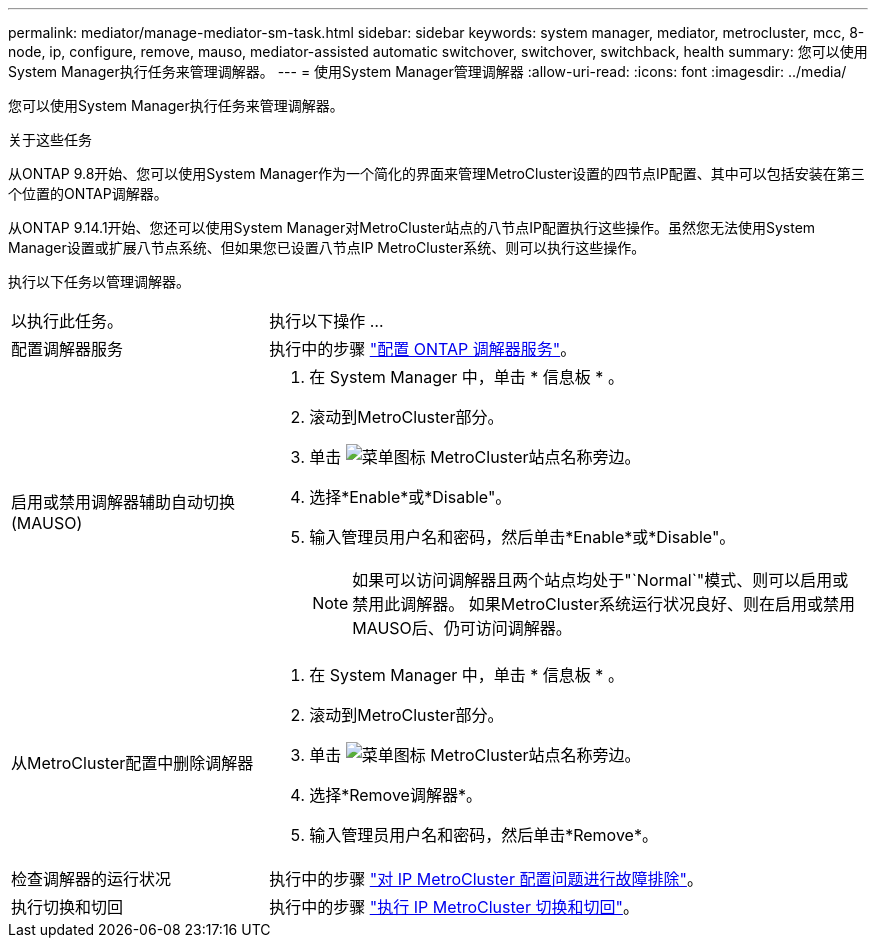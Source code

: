 ---
permalink: mediator/manage-mediator-sm-task.html 
sidebar: sidebar 
keywords: system manager, mediator, metrocluster, mcc, 8-node, ip, configure, remove, mauso, mediator-assisted automatic switchover, switchover, switchback, health 
summary: 您可以使用System Manager执行任务来管理调解器。 
---
= 使用System Manager管理调解器
:allow-uri-read: 
:icons: font
:imagesdir: ../media/


[role="lead"]
您可以使用System Manager执行任务来管理调解器。

.关于这些任务
从ONTAP 9.8开始、您可以使用System Manager作为一个简化的界面来管理MetroCluster设置的四节点IP配置、其中可以包括安装在第三个位置的ONTAP调解器。

从ONTAP 9.14.1开始、您还可以使用System Manager对MetroCluster站点的八节点IP配置执行这些操作。虽然您无法使用System Manager设置或扩展八节点系统、但如果您已设置八节点IP MetroCluster系统、则可以执行这些操作。

执行以下任务以管理调解器。

[cols="30,70"]
|===


| 以执行此任务。 | 执行以下操作 ... 


 a| 
配置调解器服务
 a| 
执行中的步骤 link:https://docs.netapp.com/us-en/ontap/task_metrocluster_configure.html##configure-the-ontap-mediator-service["配置 ONTAP 调解器服务"]。



 a| 
启用或禁用调解器辅助自动切换(MAUSO)
 a| 
. 在 System Manager 中，单击 * 信息板 * 。
. 滚动到MetroCluster部分。
. 单击 image:icon_kabob.gif["菜单图标"] MetroCluster站点名称旁边。
. 选择*Enable*或*Disable"。
. 输入管理员用户名和密码，然后单击*Enable*或*Disable"。
+

NOTE: 如果可以访问调解器且两个站点均处于"`Normal`"模式、则可以启用或禁用此调解器。  如果MetroCluster系统运行状况良好、则在启用或禁用MAUSO后、仍可访问调解器。





 a| 
从MetroCluster配置中删除调解器
 a| 
. 在 System Manager 中，单击 * 信息板 * 。
. 滚动到MetroCluster部分。
. 单击 image:icon_kabob.gif["菜单图标"] MetroCluster站点名称旁边。
. 选择*Remove调解器*。
. 输入管理员用户名和密码，然后单击*Remove*。




 a| 
检查调解器的运行状况
 a| 
执行中的步骤 link:https://docs.netapp.com/us-en/ontap/task_metrocluster_troubleshooting.html["对 IP MetroCluster 配置问题进行故障排除"]。



 a| 
执行切换和切回
 a| 
执行中的步骤 link:https://docs.netapp.com/us-en/ontap/task_metrocluster_switchover_switchback.html["执行 IP MetroCluster 切换和切回"]。

|===